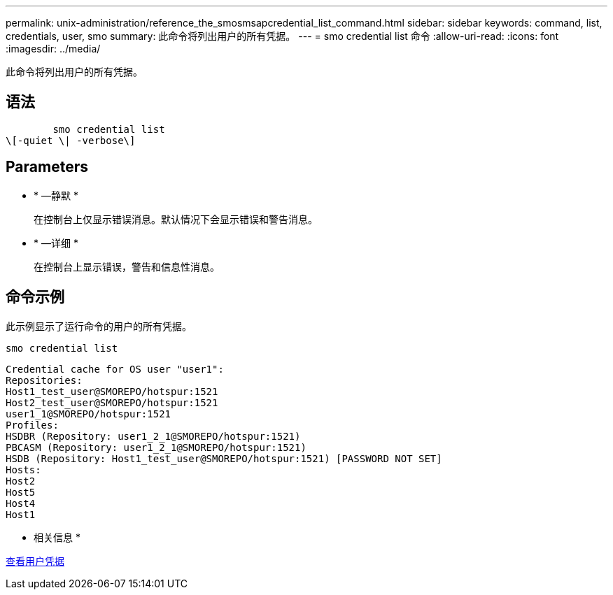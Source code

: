 ---
permalink: unix-administration/reference_the_smosmsapcredential_list_command.html 
sidebar: sidebar 
keywords: command, list, credentials, user, smo 
summary: 此命令将列出用户的所有凭据。 
---
= smo credential list 命令
:allow-uri-read: 
:icons: font
:imagesdir: ../media/


[role="lead"]
此命令将列出用户的所有凭据。



== 语法

[listing]
----

        smo credential list
\[-quiet \| -verbose\]
----


== Parameters

* * —静默 *
+
在控制台上仅显示错误消息。默认情况下会显示错误和警告消息。

* * —详细 *
+
在控制台上显示错误，警告和信息性消息。





== 命令示例

此示例显示了运行命令的用户的所有凭据。

[listing]
----
smo credential list
----
[listing]
----
Credential cache for OS user "user1":
Repositories:
Host1_test_user@SMOREPO/hotspur:1521
Host2_test_user@SMOREPO/hotspur:1521
user1_1@SMOREPO/hotspur:1521
Profiles:
HSDBR (Repository: user1_2_1@SMOREPO/hotspur:1521)
PBCASM (Repository: user1_2_1@SMOREPO/hotspur:1521)
HSDB (Repository: Host1_test_user@SMOREPO/hotspur:1521) [PASSWORD NOT SET]
Hosts:
Host2
Host5
Host4
Host1
----
* 相关信息 *

xref:task_viewing_user_credentials.adoc[查看用户凭据]
